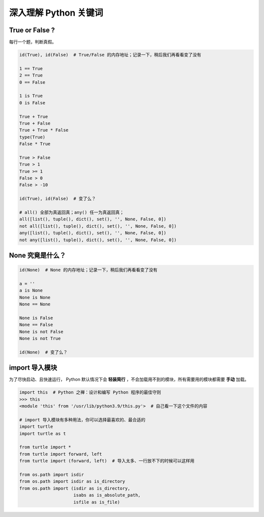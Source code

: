 深入理解 Python 关键词
======================

True or False ?
---------------
每行一个题，判断真假。

.. code-block:: python

    id(True), id(False)  # True/False 的内存地址；记录一下，稍后我们再看看变了没有

    1 == True
    2 == True
    0 == False

    1 is True
    0 is False

    True + True
    True + False
    True + True * False
    type(True)
    False * True

    True > False
    True > 1
    True >= 1
    False > 0
    False > -10

    id(True), id(False)  # 变了么？

    # all() 全部为真返回真；any() 任一为真返回真；
    all([list(), tuple(), dict(), set(), '', None, False, 0])
    not all([list(), tuple(), dict(), set(), '', None, False, 0])
    any([list(), tuple(), dict(), set(), '', None, False, 0])
    not any([list(), tuple(), dict(), set(), '', None, False, 0])


None 究竟是什么？
-----------------
.. code-block:: python

    id(None)  # None 的内存地址；记录一下，稍后我们再看看变了没有

    a = ''
    a is None
    None is None
    None == None

    None is False
    None == False
    None is not False
    None is not True

    id(None)  # 变了么？


import 导入模块
---------------
为了尽快启动、且快速运行， Python 默认情况下会 **轻装简行** ，不会加载用不到的模块，所有需要用的模块都需要 **手动** 加载。

.. code-block:: python

    import this  # Python 之禅：设计和编写 Python 程序的最佳守则
    >>> this
    <module 'this' from '/usr/lib/python3.9/this.py'>  # 自己看一下这个文件的内容

    # import 导入模块有多种用法，你可以选择最喜欢的、最合适的
    import turtle
    import turtle as t

    from turtle import *
    from turtle import forward, left
    from turtle import (forward, left)  # 导入太多、一行放不下的时候可以这样用

    from os.path import isdir
    from os.path import isdir as is_directory
    from os.path import (isdir as is_directory,
                         isabs as is_absolute_path,
                         isfile as is_file)
